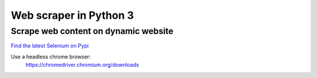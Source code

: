============
Web scraper in Python 3
============
------------------------------
Scrape web content on dynamic website
------------------------------


`Find the latest Selenium on Pypi  <https://pypi.org/project/selenium/>`_

Use a headless chrome browser:
     https://chromedriver.chromium.org/downloads

